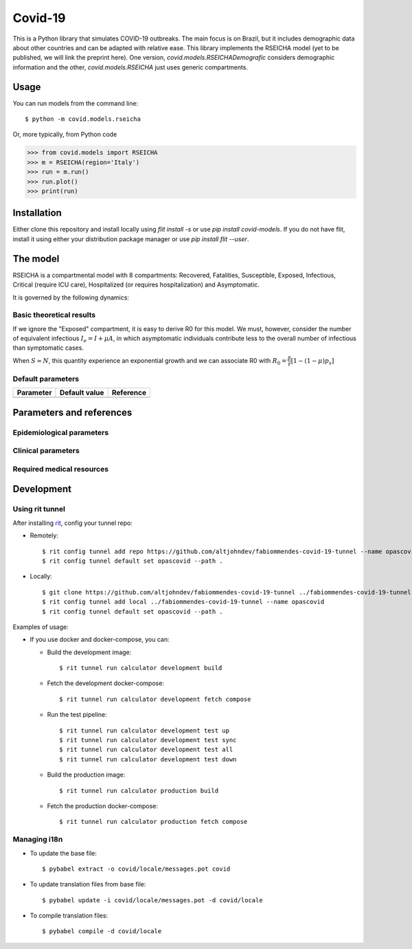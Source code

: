 ========
Covid-19
========

.. image:: https://gitlab.com/altjohndev/fabiommendes-covid-19/badges/master/pipeline.svg
   :target: https://github.com/fabiommendes/covid-19/commits/master

.. image:: https://gitlab.com/altjohndev/fabiommendes-covid-19/badges/master/coverage.svg
   :target: https://github.com/fabiommendes/covid-19/commits/master

This is a Python library that simulates COVID-19 outbreaks. The main focus is on Brazil, but it
includes demographic data about other countries and can be adapted with relative ease. This library
implements the RSEICHA model (yet to be published, we will link the preprint here). One version,
`covid.models.RSEICHADemografic` considers demographic information and the other, `covid.models.RSEICHA`
just uses generic compartments.

Usage
=====

You can run models from the command line::

$ python -m covid.models.rseicha

Or, more typically, from Python code

>>> from covid.models import RSEICHA
>>> m = RSEICHA(region='Italy')
>>> run = m.run()
>>> run.plot()
>>> print(run)

Installation
============

Either clone this repository and install locally using `flit install -s` or use
`pip install covid-models`. If you do not have flit, install it using either your distribution
package manager or use `pip install flit --user`.

The model
=========

RSEICHA is a compartmental model with 8 compartments: Recovered, Fatalities, Susceptible, Exposed,
Infectious, Critical (require ICU care), Hospitalized (or requires hospitalization) and Asymptomatic.

It is governed by the following dynamics:

Basic theoretical results
-------------------------

If we ignore the "Exposed" compartment, it is easy to derive R0 for this model. We must, however,
consider the number of equivalent infectious :math:`I_e = I + \mu A`, in which asymptomatic individuals
contribute less to the overall number of infectious than symptomatic cases.

When :math:`S \simeq N`, this quantity experience an exponential growth and we can associate R0 with
:math:`R_0 = \frac{\beta}{\gamma}\left[1 - (1 - \mu) p_s\right]`

Default parameters
------------------

+------------------+----------------------+------------------------------------+
| Parameter        | Default value        | Reference                          |
+==================+======================+====================================+
|                  |                      |                                    |
+------------------+----------------------+------------------------------------+

Parameters and references
=========================

Epidemiological parameters
--------------------------

Clinical parameters
-------------------

Required medical resources
--------------------------

Development
===========

Using rit tunnel
----------------

After installing `rit <https://gitlab.com/ritproject/cli#installation>`_, config your tunnel repo:

- Remotely::

  $ rit config tunnel add repo https://github.com/altjohndev/fabiommendes-covid-19-tunnel --name opascovid
  $ rit config tunnel default set opascovid --path .

- Locally::

  $ git clone https://github.com/altjohndev/fabiommendes-covid-19-tunnel ../fabiommendes-covid-19-tunnel
  $ rit config tunnel add local ../fabiommendes-covid-19-tunnel --name opascovid
  $ rit config tunnel default set opascovid --path .

Examples of usage:

- If you use docker and docker-compose, you can:

  - Build the development image::

    $ rit tunnel run calculator development build

  - Fetch the development docker-compose::

    $ rit tunnel run calculator development fetch compose

  - Run the test pipeline::

    $ rit tunnel run calculator development test up
    $ rit tunnel run calculator development test sync
    $ rit tunnel run calculator development test all
    $ rit tunnel run calculator development test down

  - Build the production image::

    $ rit tunnel run calculator production build

  - Fetch the production docker-compose::

    $ rit tunnel run calculator production fetch compose

Managing i18n
-------------

- To update the base file::

  $ pybabel extract -o covid/locale/messages.pot covid

- To update translation files from base file::

  $ pybabel update -i covid/locale/messages.pot -d covid/locale

- To compile translation files::

  $ pybabel compile -d covid/locale
